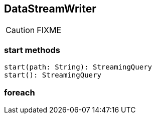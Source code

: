 == DataStreamWriter

CAUTION: FIXME

=== [[start]] start methods

[source, scala]
----
start(path: String): StreamingQuery
start(): StreamingQuery
----

=== [[foreach]] foreach
